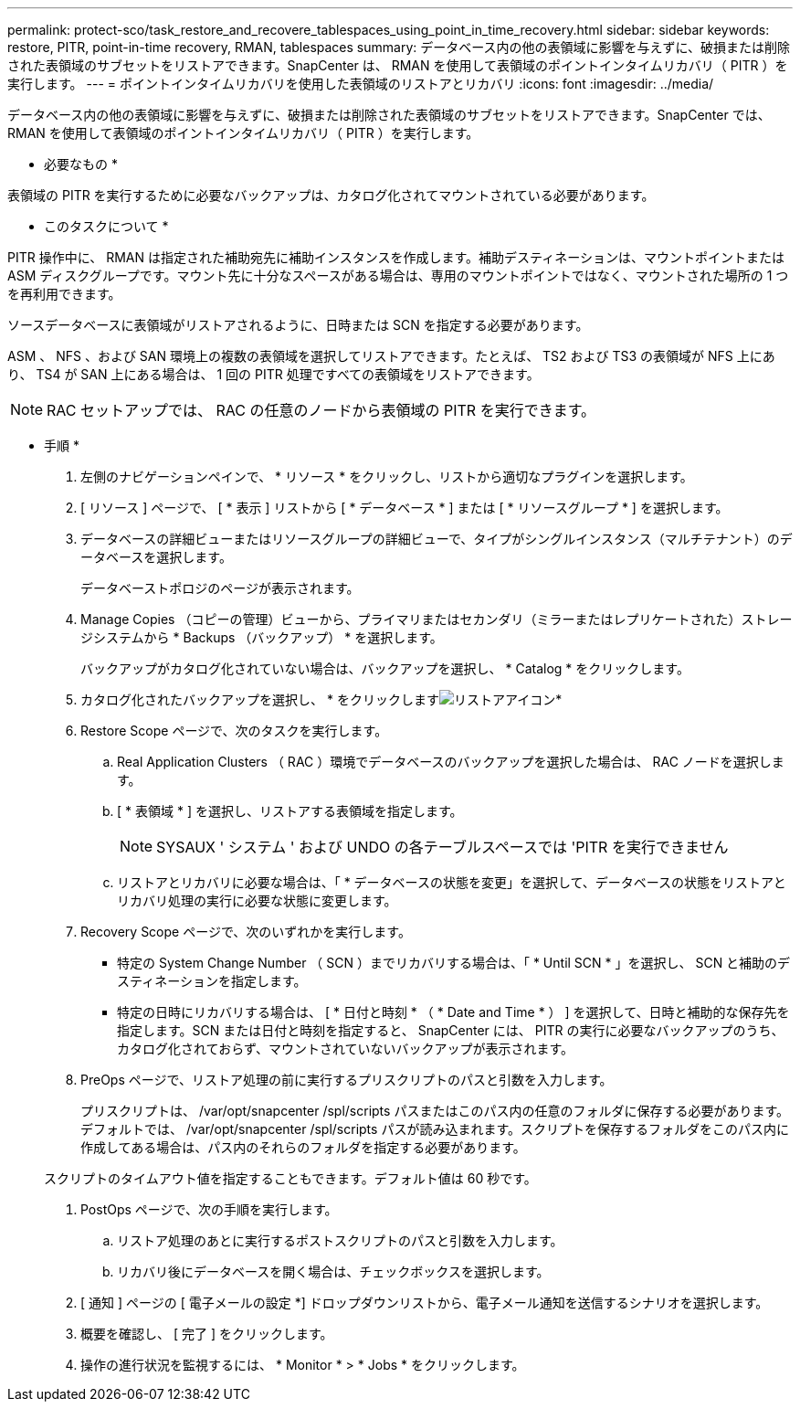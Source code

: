 ---
permalink: protect-sco/task_restore_and_recovere_tablespaces_using_point_in_time_recovery.html 
sidebar: sidebar 
keywords: restore, PITR, point-in-time recovery, RMAN, tablespaces 
summary: データベース内の他の表領域に影響を与えずに、破損または削除された表領域のサブセットをリストアできます。SnapCenter は、 RMAN を使用して表領域のポイントインタイムリカバリ（ PITR ）を実行します。 
---
= ポイントインタイムリカバリを使用した表領域のリストアとリカバリ
:icons: font
:imagesdir: ../media/


[role="lead"]
データベース内の他の表領域に影響を与えずに、破損または削除された表領域のサブセットをリストアできます。SnapCenter では、 RMAN を使用して表領域のポイントインタイムリカバリ（ PITR ）を実行します。

* 必要なもの *

表領域の PITR を実行するために必要なバックアップは、カタログ化されてマウントされている必要があります。

* このタスクについて *

PITR 操作中に、 RMAN は指定された補助宛先に補助インスタンスを作成します。補助デスティネーションは、マウントポイントまたは ASM ディスクグループです。マウント先に十分なスペースがある場合は、専用のマウントポイントではなく、マウントされた場所の 1 つを再利用できます。

ソースデータベースに表領域がリストアされるように、日時または SCN を指定する必要があります。

ASM 、 NFS 、および SAN 環境上の複数の表領域を選択してリストアできます。たとえば、 TS2 および TS3 の表領域が NFS 上にあり、 TS4 が SAN 上にある場合は、 1 回の PITR 処理ですべての表領域をリストアできます。


NOTE: RAC セットアップでは、 RAC の任意のノードから表領域の PITR を実行できます。

* 手順 *

. 左側のナビゲーションペインで、 * リソース * をクリックし、リストから適切なプラグインを選択します。
. [ リソース ] ページで、 [ * 表示 ] リストから [ * データベース * ] または [ * リソースグループ * ] を選択します。
. データベースの詳細ビューまたはリソースグループの詳細ビューで、タイプがシングルインスタンス（マルチテナント）のデータベースを選択します。
+
データベーストポロジのページが表示されます。

. Manage Copies （コピーの管理）ビューから、プライマリまたはセカンダリ（ミラーまたはレプリケートされた）ストレージシステムから * Backups （バックアップ） * を選択します。
+
バックアップがカタログ化されていない場合は、バックアップを選択し、 * Catalog * をクリックします。

. カタログ化されたバックアップを選択し、 * をクリックしますimage:../media/restore_icon.gif["リストアアイコン"]*
. Restore Scope ページで、次のタスクを実行します。
+
.. Real Application Clusters （ RAC ）環境でデータベースのバックアップを選択した場合は、 RAC ノードを選択します。
.. [ * 表領域 * ] を選択し、リストアする表領域を指定します。
+

NOTE: SYSAUX ' システム ' および UNDO の各テーブルスペースでは 'PITR を実行できません

.. リストアとリカバリに必要な場合は、「 * データベースの状態を変更」を選択して、データベースの状態をリストアとリカバリ処理の実行に必要な状態に変更します。


. Recovery Scope ページで、次のいずれかを実行します。
+
** 特定の System Change Number （ SCN ）までリカバリする場合は、「 * Until SCN * 」を選択し、 SCN と補助のデスティネーションを指定します。
** 特定の日時にリカバリする場合は、 [ * 日付と時刻 * （ * Date and Time * ） ] を選択して、日時と補助的な保存先を指定します。SCN または日付と時刻を指定すると、 SnapCenter には、 PITR の実行に必要なバックアップのうち、カタログ化されておらず、マウントされていないバックアップが表示されます。


. PreOps ページで、リストア処理の前に実行するプリスクリプトのパスと引数を入力します。
+
プリスクリプトは、 /var/opt/snapcenter /spl/scripts パスまたはこのパス内の任意のフォルダに保存する必要があります。デフォルトでは、 /var/opt/snapcenter /spl/scripts パスが読み込まれます。スクリプトを保存するフォルダをこのパス内に作成してある場合は、パス内のそれらのフォルダを指定する必要があります。

+
スクリプトのタイムアウト値を指定することもできます。デフォルト値は 60 秒です。

. PostOps ページで、次の手順を実行します。
+
.. リストア処理のあとに実行するポストスクリプトのパスと引数を入力します。
.. リカバリ後にデータベースを開く場合は、チェックボックスを選択します。


. [ 通知 ] ページの [ 電子メールの設定 *] ドロップダウンリストから、電子メール通知を送信するシナリオを選択します。
. 概要を確認し、 [ 完了 ] をクリックします。
. 操作の進行状況を監視するには、 * Monitor * > * Jobs * をクリックします。

